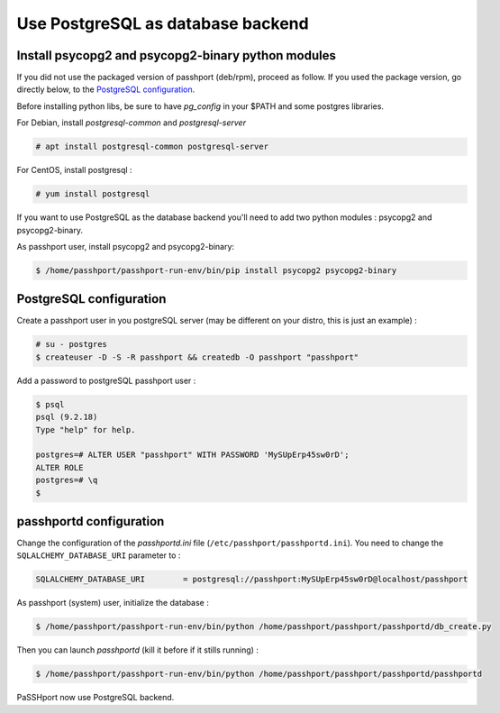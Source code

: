 Use PostgreSQL as database backend
===================================

Install psycopg2 and psycopg2-binary python modules
---------------------------------------------------

If you did not use the packaged version of passhport (deb/rpm), proceed as follow. If you used the package version, go directly below, to the `PostgreSQL configuration`_.

Before installing python libs, be sure to have *pg_config* in your $PATH and some postgres libraries.

For Debian, install *postgresql-common* and *postgresql-server*

.. code-block:: none

  # apt install postgresql-common postgresql-server

For CentOS, install postgresql :

.. code-block:: none

  # yum install postgresql

If you want to use PostgreSQL as the database backend you'll need to add two python modules : psycopg2 and psycopg2-binary.

As passhport user, install psycopg2 and psycopg2-binary: 

.. code-block:: none

  $ /home/passhport/passhport-run-env/bin/pip install psycopg2 psycopg2-binary

PostgreSQL configuration
-------------------------

Create a passhport user in you postgreSQL server (may be different on your distro, this is just an example) :

.. code-block:: none

  # su - postgres
  $ createuser -D -S -R passhport && createdb -O passhport "passhport"

Add a password to postgreSQL passhport user :

.. code-block:: none

  $ psql
  psql (9.2.18)
  Type "help" for help.

  postgres=# ALTER USER "passhport" WITH PASSWORD 'MySUpErp45sw0rD';
  ALTER ROLE
  postgres=# \q
  $

passhportd configuration
-------------------------

Change the configuration of the *passhportd.ini* file (``/etc/passhport/passhportd.ini``). You need to change the ``SQLALCHEMY_DATABASE_URI`` parameter to :

.. code-block:: none

  SQLALCHEMY_DATABASE_URI        = postgresql://passhport:MySUpErp45sw0rD@localhost/passhport

As passhport (system) user, initialize the database : 

.. code-block:: none

  $ /home/passhport/passhport-run-env/bin/python /home/passhport/passhport/passhportd/db_create.py

Then you can launch *passhportd* (kill it before if it stills running) :

.. code-block:: none

  $ /home/passhport/passhport-run-env/bin/python /home/passhport/passhport/passhportd/passhportd

PaSSHport now use PostgreSQL backend.
